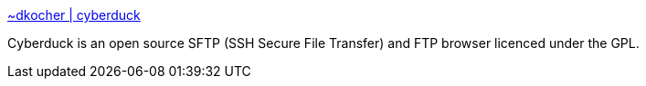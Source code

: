 :jbake-type: post
:jbake-status: published
:jbake-title: ~dkocher | cyberduck
:jbake-tags: software,freeware,macosx,réseau,ftp,_mois_mars,_année_2005
:jbake-date: 2005-03-10
:jbake-depth: ../
:jbake-uri: shaarli/1110471204000.adoc
:jbake-source: https://nicolas-delsaux.hd.free.fr/Shaarli?searchterm=http%3A%2F%2Fwww.cyberduck.ch%2F&searchtags=software+freeware+macosx+r%C3%A9seau+ftp+_mois_mars+_ann%C3%A9e_2005
:jbake-style: shaarli

http://www.cyberduck.ch/[~dkocher | cyberduck]

Cyberduck is an open source SFTP (SSH Secure File Transfer) and FTP browser licenced under the GPL.
